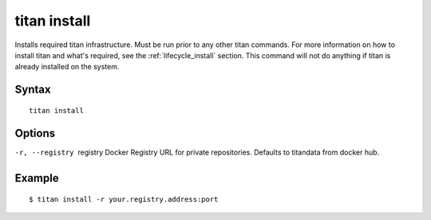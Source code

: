 .. _cli_cmd_install:

titan install
=============

Installs required titan infrastructure. Must be run prior to any other titan
commands. For more information on how to install titan and what's required, see
the :ref:`lifecycle_install` section. This command will not do anything if titan
is already installed on the system.

Syntax
------

::

    titan install

Options
-------

-r, --registry  registry    Docker Registry URL for private repositories.
                            Defaults to titandata from docker hub.

Example
-------

::

    $ titan install -r your.registry.address:port
